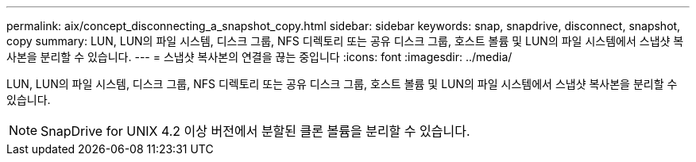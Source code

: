 ---
permalink: aix/concept_disconnecting_a_snapshot_copy.html 
sidebar: sidebar 
keywords: snap, snapdrive, disconnect, snapshot, copy 
summary: LUN, LUN의 파일 시스템, 디스크 그룹, NFS 디렉토리 또는 공유 디스크 그룹, 호스트 볼륨 및 LUN의 파일 시스템에서 스냅샷 복사본을 분리할 수 있습니다. 
---
= 스냅샷 복사본의 연결을 끊는 중입니다
:icons: font
:imagesdir: ../media/


[role="lead"]
LUN, LUN의 파일 시스템, 디스크 그룹, NFS 디렉토리 또는 공유 디스크 그룹, 호스트 볼륨 및 LUN의 파일 시스템에서 스냅샷 복사본을 분리할 수 있습니다.


NOTE: SnapDrive for UNIX 4.2 이상 버전에서 분할된 클론 볼륨을 분리할 수 있습니다.
